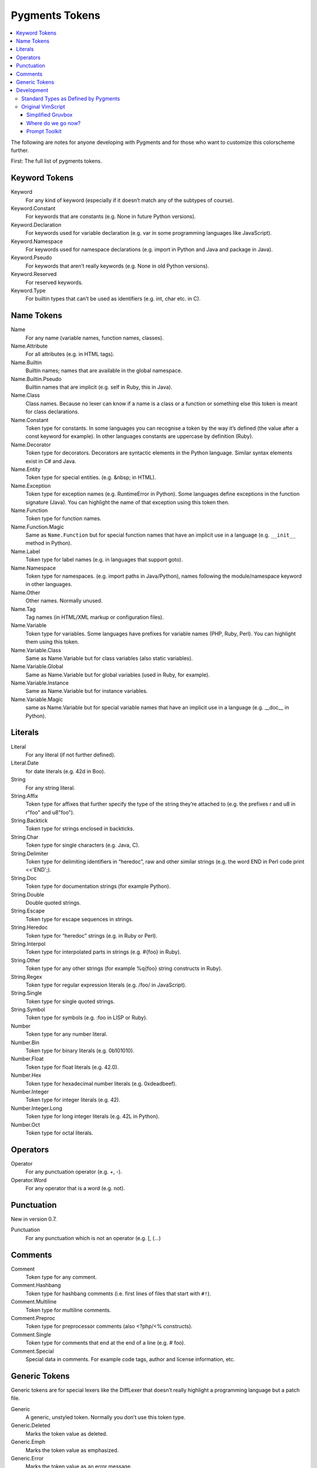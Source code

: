 ===================
Pygments Tokens
===================

.. contents::
   :local:


The following are notes for anyone developing with Pygments and for those
who want to customize this colorscheme further.

First:
The full list of pygments tokens.


Keyword Tokens
-----------------

Keyword
    For any kind of keyword (especially if it doesn’t match any of the
    subtypes of course).
Keyword.Constant
    For keywords that are constants (e.g. None in future Python versions).
Keyword.Declaration
    For keywords used for variable declaration (e.g. var in some programming
    languages like JavaScript).
Keyword.Namespace
    For keywords used for namespace declarations (e.g. import in Python and
    Java and package in Java).
Keyword.Pseudo
    For keywords that aren’t really keywords (e.g. None in old Python versions).
Keyword.Reserved
    For reserved keywords.
Keyword.Type
    For builtin types that can’t be used as identifiers (e.g. int, char etc. in C).

Name Tokens
------------
Name
    For any name (variable names, function names, classes).
Name.Attribute
    For all attributes (e.g. in HTML tags).
Name.Builtin
    Builtin names; names that are available in the global namespace.
Name.Builtin.Pseudo
    Builtin names that are implicit (e.g. self in Ruby, this in Java).
Name.Class
    Class names. Because no lexer can know if a name is a class or a
    function or something else this token is meant for class declarations.
Name.Constant
    Token type for constants. In some languages you can recognise a token
    by the way it’s defined (the value after a const keyword for example).
    In other languages constants are uppercase by definition (Ruby).
Name.Decorator
    Token type for decorators. Decorators are syntactic elements in the
    Python language. Similar syntax elements exist in C# and Java.
Name.Entity
    Token type for special entities. (e.g. &nbsp; in HTML).
Name.Exception
    Token type for exception names (e.g. RuntimeError in Python). Some
    languages define exceptions in the function signature (Java). You can
    highlight the name of that exception using this token then.
Name.Function
    Token type for function names.
Name.Function.Magic
    Same as ``Name.Function`` but for special function names that have an
    implicit use in a language (e.g. ``__init__`` method in Python).
Name.Label
    Token type for label names (e.g. in languages that support goto).
Name.Namespace
    Token type for namespaces. (e.g. import paths in Java/Python), names
    following the module/namespace keyword in other languages.
Name.Other
    Other names. Normally unused.
Name.Tag
    Tag names (in HTML/XML markup or configuration files).
Name.Variable
    Token type for variables. Some languages have prefixes for variable
    names (PHP, Ruby, Perl). You can highlight them using this token.
Name.Variable.Class
    Same as Name.Variable but for class variables (also static variables).
Name.Variable.Global
    Same as Name.Variable but for global variables (used in Ruby, for example).
Name.Variable.Instance
    Same as Name.Variable but for instance variables.
Name.Variable.Magic
    same as Name.Variable but for special variable names that have an implicit
    use in a language (e.g. __doc__ in Python).

Literals
---------
Literal
    For any literal (if not further defined).
Literal.Date
    for date literals (e.g. 42d in Boo).
String
    For any string literal.
String.Affix
    Token type for affixes that further specify the type of the string they’re
    attached to (e.g. the prefixes r and u8 in r"foo" and u8"foo").
String.Backtick
    Token type for strings enclosed in backticks.
String.Char
    Token type for single characters (e.g. Java, C).
String.Delimiter
    Token type for delimiting identifiers in “heredoc”, raw and other similar
    strings (e.g. the word END in Perl code print <<'END';).
String.Doc
    Token type for documentation strings (for example Python).
String.Double
    Double quoted strings.
String.Escape
    Token type for escape sequences in strings.
String.Heredoc
    Token type for “heredoc” strings (e.g. in Ruby or Perl).
String.Interpol
    Token type for interpolated parts in strings (e.g. #{foo} in Ruby).
String.Other
    Token type for any other strings (for example %q{foo} string constructs in Ruby).
String.Regex
    Token type for regular expression literals (e.g. /foo/ in JavaScript).
String.Single
    Token type for single quoted strings.
String.Symbol
    Token type for symbols (e.g. :foo in LISP or Ruby).
Number
    Token type for any number literal.
Number.Bin
    Token type for binary literals (e.g. 0b101010).
Number.Float
    Token type for float literals (e.g. 42.0).
Number.Hex
    Token type for hexadecimal number literals (e.g. 0xdeadbeef).
Number.Integer
    Token type for integer literals (e.g. 42).
Number.Integer.Long
    Token type for long integer literals (e.g. 42L in Python).
Number.Oct
    Token type for octal literals.

Operators
-----------
Operator
    For any punctuation operator (e.g. +, -).
Operator.Word
    For any operator that is a word (e.g. not).

Punctuation
-------------
New in version 0.7.

Punctuation
    For any punctuation which is not an operator (e.g. [, (...)

Comments
---------
Comment
    Token type for any comment.
Comment.Hashbang
    Token type for hashbang comments (i.e. first lines of files that start with ``#!``).
Comment.Multiline
    Token type for multiline comments.
Comment.Preproc
    Token type for preprocessor comments (also <?php/<% constructs).
Comment.Single
    Token type for comments that end at the end of a line (e.g. # foo).
Comment.Special
    Special data in comments. For example code tags, author and license information, etc.

Generic Tokens
---------------
Generic tokens are for special lexers like the DiffLexer that doesn’t
really highlight a programming language but a patch file.

Generic
    A generic, unstyled token. Normally you don’t use this token type.
Generic.Deleted
    Marks the token value as deleted.
Generic.Emph
    Marks the token value as emphasized.
Generic.Error
    Marks the token value as an error message.
Generic.Heading
    Marks the token value as headline.
Generic.Inserted
    Marks the token value as inserted.
Generic.Output
    Marks the token value as program output (e.g. for python cli lexer).
Generic.Prompt
    Marks the token value as command prompt (e.g. bash lexer).
Generic.Strong
    Marks the token value as bold (e.g. for rst lexer).
Generic.Subheading
    Marks the token value as subheadline.
Generic.Traceback
    Marks the token value as a part of an error traceback.

Development
------------

Now let's map those tokens to CSS.

Standard Types as Defined by Pygments
^^^^^^^^^^^^^^^^^^^^^^^^^^^^^^^^^^^^^

.. Pygments Standard Types {{{1

Here's the src from :mod:`pygments/token`

.. code-block:: python3

    # Map standard token types to short names, used in CSS class naming.
    # If you add a new item, please be sure to run this file to perform
    # a consistency check for duplicate values.
    STANDARD_TYPES = {
        Token:                         '',

        Text:                          '',
        Whitespace:                    'w',
        Escape:                        'esc',
        Error:                         'err',
        Other:                         'x',

        Keyword:                       'k',
        Keyword.Constant:              'kc',
        Keyword.Declaration:           'kd',
        Keyword.Namespace:             'kn',
        Keyword.Pseudo:                'kp',
        Keyword.Reserved:              'kr',
        Keyword.Type:                  'kt',

        Name:                          'n',
        Name.Attribute:                'na',
        Name.Builtin:                  'nb',
        Name.Builtin.Pseudo:           'bp',
        Name.Class:                    'nc',
        Name.Constant:                 'no',
        Name.Decorator:                'nd',
        Name.Entity:                   'ni',
        Name.Exception:                'ne',
        Name.Function:                 'nf',
        Name.Function.Magic:           'fm',
        Name.Property:                 'py',
        Name.Label:                    'nl',
        Name.Namespace:                'nn',
        Name.Other:                    'nx',
        Name.Tag:                      'nt',
        Name.Variable:                 'nv',
        Name.Variable.Class:           'vc',
        Name.Variable.Global:          'vg',
        Name.Variable.Instance:        'vi',
        Name.Variable.Magic:           'vm',

        Literal:                       'l',
        Literal.Date:                  'ld',

        String:                        's',
        String.Affix:                  'sa',
        String.Backtick:               'sb',
        String.Char:                   'sc',
        String.Delimiter:              'dl',
        String.Doc:                    'sd',
        String.Double:                 's2',
        String.Escape:                 'se',
        String.Heredoc:                'sh',
        String.Interpol:               'si',
        String.Other:                  'sx',
        String.Regex:                  'sr',
        String.Single:                 's1',
        String.Symbol:                 'ss',

        Number:                        'm',
        Number.Bin:                    'mb',
        Number.Float:                  'mf',
        Number.Hex:                    'mh',
        Number.Integer:                'mi',
        Number.Integer.Long:           'il',
        Number.Oct:                    'mo',

        Operator:                      'o',
        Operator.Word:                 'ow',

        Punctuation:                   'p',

        Comment:                       'c',
        Comment.Hashbang:              'ch',
        Comment.Multiline:             'cm',
        Comment.Preproc:               'cp',
        Comment.PreprocFile:           'cpf',
        Comment.Single:                'c1',
        Comment.Special:               'cs',

        Generic:                       'g',
        Generic.Deleted:               'gd',
        Generic.Emph:                  'ge',
        Generic.Error:                 'gr',
        Generic.Heading:               'gh',
        Generic.Inserted:              'gi',
        Generic.Output:                'go',
        Generic.Prompt:                'gp',
        Generic.Strong:                'gs',
        Generic.Subheading:            'gu',
        Generic.Traceback:             'gt',

.. }}}

One can programmatically produce CSS from a pygments class.

Pygments also exports methods to create a CSS file directly from a colorscheme.

Original VimScript
^^^^^^^^^^^^^^^^^^

The only :mod:`Pygments` port I could find frequently uses hex colors not found
in the original `Gruvbox <https://github.com/morhetz/gruvbox>`_, and does not
link colors in even a slightly similar manner to the original.

Here's the relevant source code from the original `Gruvbox <https://github.com/morhetz/gruvbox>`_.

.. Source Code Blob {{{1

.. code-block:: vim

   hi! link pythonBuiltin GruvboxOrange
   hi! link pythonBuiltinObj GruvboxOrange
   hi! link pythonBuiltinFunc GruvboxOrange
   hi! link pythonFunction GruvboxAqua
   hi! link pythonDecorator GruvboxRed
   hi! link pythonInclude GruvboxBlue
   hi! link pythonImport GruvboxBlue
   hi! link pythonRun GruvboxBlue
   hi! link pythonCoding GruvboxBlue
   hi! link pythonOperator GruvboxRed
   hi! link pythonException GruvboxRed
   hi! link pythonExceptions GruvboxPurple
   hi! link pythonBoolean GruvboxPurple
   hi! link pythonDot GruvboxFg3
   hi! link pythonConditional GruvboxRed
   hi! link pythonRepeat GruvboxRed
   hi! link pythonDottedName GruvboxGreenBold

.. }}}

And the definitions for what those keywords mean.

.. code-block:: vim

    " Palette: {{{2

    " setup palette dictionary
    let s:gb = {}

     " fill it with absolute colors
    let s:gb.dark0_hard  = ['#1d2021', 234]     " 29-32-33
    let s:gb.dark0       = ['#282828', 235]     " 40-40-40
    let s:gb.dark0_soft  = ['#32302f', 236]     " 50-48-47
    let s:gb.dark1       = ['#3c3836', 237]     " 60-56-54
    let s:gb.dark2       = ['#504945', 239]     " 80-73-69
    let s:gb.dark3       = ['#665c54', 241]     " 102-92-84
    let s:gb.dark4       = ['#7c6f64', 243]     " 124-111-100
    let s:gb.dark4_256   = ['#7c6f64', 243]     " 124-111-100
    let s:gb.gray_245    = ['#928374', 245]     " 146-131-116
    let s:gb.gray_244    = ['#928374', 244]     " 146-131-116
    let s:gb.light0_hard = ['#f9f5d7', 230]     " 249-245-215
    let s:gb.light0      = ['#fbf1c7', 229]     " 253-244-193
    let s:gb.light0_soft = ['#f2e5bc', 228]     " 242-229-188
    let s:gb.light1      = ['#ebdbb2', 223]     " 235-219-178
    let s:gb.light2      = ['#d5c4a1', 250]     " 213-196-161
    let s:gb.light3      = ['#bdae93', 248]     " 189-174-147
    let s:gb.light4      = ['#a89984', 246]     " 168-153-132
    let s:gb.light4_256  = ['#a89984', 246]     " 168-153-132
    let s:gb.bright_red     = ['#fb4934', 167]     " 251-73-52
    let s:gb.bright_green   = ['#b8bb26', 142]     " 184-187-38
    let s:gb.bright_yellow  = ['#fabd2f', 214]     " 250-189-47
    let s:gb.bright_blue    = ['#83a598', 109]     " 131-165-152
    let s:gb.bright_purple  = ['#d3869b', 175]     " 211-134-155
    let s:gb.bright_aqua    = ['#8ec07c', 108]     " 142-192-124
    let s:gb.bright_orange  = ['#fe8019', 208]     " 254-128-25
    let s:gb.neutral_red    = ['#cc241d', 124]     " 204-36-29
    let s:gb.neutral_green  = ['#98971a', 106]     " 152-151-26
    let s:gb.neutral_yellow = ['#d79921', 172]     " 215-153-33
    let s:gb.neutral_blue   = ['#458588', 66]      " 69-133-136
    let s:gb.neutral_purple = ['#b16286', 132]     " 177-98-134
    let s:gb.neutral_aqua   = ['#689d6a', 72]      " 104-157-106
    let s:gb.neutral_orange = ['#d65d0e', 166]     " 214-93-14
    let s:gb.faded_red      = ['#9d0006', 88]      " 157-0-6
    let s:gb.faded_green    = ['#79740e', 100]     " 121-116-14
    let s:gb.faded_yellow   = ['#b57614', 136]     " 181-118-20
    let s:gb.faded_blue     = ['#076678', 24]      " 7-102-120
    let s:gb.faded_purple   = ['#8f3f71', 96]      " 143-63-113
    let s:gb.faded_aqua     = ['#427b58', 66]      " 66-123-88
    let s:gb.faded_orange   = ['#af3a03', 130]     " 175-58-3

.. }}}

Straightforward enough.

In addition, here's a mapping from Honza mapping Vim highlighting
groups to Pygments tokens.

Also pygments styles have a method {or a property that looks like a method}
:ref:`pygments.styles.Style._styles`.

It's hard not to hate a namespace like that but it's worth looking at.

Simplified Gruvbox
===================
https://github.com/lifepillar/vim-gruvbox8

A much more straightforward mapping of hex codes to Vim highlighting groups.
Honza got us a mapping of the important groups.

Where do we go now?
===================

We have a description of what the lexer is doing for the rest.

If we define a Gruvbox base class that maps color names to tokens, then we
can define a Boolean that chooses whether we use GruvboxDark or GruvboxLight.::

    class GruvboxStyle(Style, token_styles=None):

        styles = {
            Comment.Multiline: NEUTRAL_YELLOW + ' italic',
            ...
            Whitespace: 'underline ' + FADED_YELLOW,
        }

        def __init__(self):
            self.token_styles = token_styles

    class GruvboxDark(GruvboxStyle):

        @property
        def token_styles(self):
            BG0 = "1d2021"
            ...
            FADED_ORANGE = '#af3a03'  # 175-58-3

Nah cant do that. The invariant of the user initializing the base class and
not the child is problematic.

Plus it should have a more clear switch that toggles light or dark.


Prompt Toolkit
===============

::

   #!/usr/bin/env python
   # -*- coding: utf-8 -*-
   """Use the code from a ptpython help doc to stylize IPython.

   Pygments in IPython
   ====================
   We still need to do a lot here but there's the skeleton for you.

   .. note::

       The help from ptpython actually lists the wrong import

   Arguments
   ----------
   style : :class:`pygments.styles.Style`
       Dict with hex codes to colorize IPython with.


   See Also
   ----------
   :mod:`ptpython.styles`


   """
   from __future__ import unicode_literals

   from prompt_toolkit.styles import Style, merge_styles
   from prompt_toolkit.styles.pygments import style_from_pygments_cls
   from prompt_toolkit.utils import is_windows, is_conemu_ansi, is_windows_vt100_supported
   from pygments.styles import get_style_by_name, get_all_styles

   __all__ = (
       'get_all_code_styles',
       'get_all_ui_styles',
       'generate_style',
   )


   def get_all_code_styles():
       """Return a mapping from style names to their classes."""
       result = dict((name, style_from_pygments_cls(get_style_by_name(name)))
                     for name in get_all_styles())
       result['win32'] = Style.from_dict(win32_code_style)

       return result


   def get_all_ui_styles():
       """Return a dict mapping {ui_style_name -> style_dict}."""

       return {
           'default': Style.from_dict(default_ui_style),
           'blue': Style.from_dict(blue_ui_style),
       }


   def generate_style(python_style, ui_style):
       """Generate Pygments Style class from two dictionaries containing style rules."""

       return merge_styles([python_style, ui_style])


   # Code style for Windows consoles. They support only 16 colors,
   # so we choose a combination that displays nicely.
   win32_code_style = {
       'pygments.comment': "#00ff00",
       'pygments.keyword': '#44ff44',
       'pygments.number': '',
       'pygments.operator': '',
       'pygments.string': '#ff44ff',
       'pygments.name': '',
       'pygments.name.decorator': '#ff4444',
       'pygments.name.class': '#ff4444',
       'pygments.name.function': '#ff4444',
       'pygments.name.builtin': '#ff4444',
       'pygments.name.attribute': '',
       'pygments.name.constant': '',
       'pygments.name.entity': '',
       'pygments.name.exception': '',
       'pygments.name.label': '',
       'pygments.name.namespace': '',
       'pygments.name.tag': '',
       'pygments.name.variable': '',
   }

   default_ui_style = {
       'control-character': 'ansiblue',

       # Classic prompt.
       'prompt': 'bold',
       'prompt.dots': 'noinherit',

       # (IPython <5.0) Prompt: "In [1]:"
       'in': 'bold #008800',
       'in.number': '',

       # Return value.
       'out': '#ff0000',
       'out.number': '#ff0000',

       # Separator between windows. (Used above docstring.)
       'separator': '#bbbbbb',

       # System toolbar
       'system-toolbar': '#22aaaa noinherit',

       # "arg" toolbar.
       'arg-toolbar': '#22aaaa noinherit',
       'arg-toolbar.text': 'noinherit',

       # Signature toolbar.
       'signature-toolbar': 'bg:#44bbbb #000000',
       'signature-toolbar.currentname': 'bg:#008888 #ffffff bold',
       'signature-toolbar.operator': '#000000 bold',
       'docstring': '#888888',

       # Validation toolbar.
       'validation-toolbar': 'bg:#440000 #aaaaaa',

       # Status toolbar.
       'status-toolbar': 'bg:#222222 #aaaaaa',
       'status-toolbar.title': 'underline',
       'status-toolbar.inputmode': 'bg:#222222 #ffffaa',
       'status-toolbar.key': 'bg:#000000 #888888',
       'status-toolbar.pastemodeon': 'bg:#aa4444 #ffffff',
       'status-toolbar.pythonversion': 'bg:#222222 #ffffff bold',
       'status-toolbar paste-mode-on': 'bg:#aa4444 #ffffff',
       'record': 'bg:#884444 white',
       'status-toolbar.input-mode': '#ffff44',

       # The options sidebar.
       'sidebar': 'bg:#bbbbbb #000000',
       'sidebar.title': 'bg:#668866 #ffffff',
       'sidebar.label': 'bg:#bbbbbb #222222',
       'sidebar.status': 'bg:#dddddd #000011',
       'sidebar.label selected': 'bg:#222222 #eeeeee',
       'sidebar.status selected': 'bg:#444444 #ffffff bold',
       'sidebar.separator': 'underline',
       'sidebar.key': 'bg:#bbddbb #000000 bold',
       'sidebar.key.description': 'bg:#bbbbbb #000000',
       'sidebar.helptext': 'bg:#fdf6e3 #000011',

       #        # Styling for the history layout.
       #        history.line:                          '',
       #        history.line.selected:                 'bg:#008800  #000000',
       #        history.line.current:                  'bg:#ffffff #000000',
       #        history.line.selected.current:         'bg:#88ff88 #000000',
       #        history.existinginput:                  '#888888',

       # Help Window.
       'window-border': '#aaaaaa',
       'window-title': 'bg:#bbbbbb #000000',

       # Meta-enter message.
       'accept-message': 'bg:#ffff88 #444444',

       # Exit confirmation.
       'exit-confirmation': 'bg:#884444 #ffffff',
   }

   # Some changes to get a bit more contrast on Windows consoles.
   # (They only support 16 colors.)

   if is_windows() and not is_conemu_ansi() and not is_windows_vt100_supported():
       default_ui_style.update({
           'sidebar.title':
           'bg:#00ff00 #ffffff',
           'exitconfirmation':
           'bg:#ff4444 #ffffff',
           'toolbar.validation':
           'bg:#ff4444 #ffffff',
           'menu.completions.completion':
           'bg:#ffffff #000000',
           'menu.completions.completion.current':
           'bg:#aaaaaa #000000',
       })

   blue_ui_style = {}
   blue_ui_style.update(default_ui_style)
   #blue_ui_style.update({
   #        # Line numbers.
   #        Token.LineNumber:                             '#aa6666',
   #
   #        # Highlighting of search matches in document.
   #        Token.SearchMatch:                            '#ffffff bg:#4444aa',
   #        Token.SearchMatch.Current:                    '#ffffff bg:#44aa44',
   #
   #        # Highlighting of select text in document.
   #        Token.SelectedText:                           '#ffffff bg:#6666aa',
   #
   #        # Completer toolbar.
   #        Token.Toolbar.Completions:                    'bg:#44bbbb #000000',
   #        Token.Toolbar.Completions.Arrow:              'bg:#44bbbb #000000 bold',
   #        Token.Toolbar.Completions.Completion:         'bg:#44bbbb #000000',
   #        Token.Toolbar.Completions.Completion.Current: 'bg:#008888 #ffffff',
   #
   #        # Completer menu.
   #        Token.Menu.Completions.Completion:            'bg:#44bbbb #000000',
   #        Token.Menu.Completions.Completion.Current:    'bg:#008888 #ffffff',
   #        Token.Menu.Completions.Meta:                  'bg:#449999 #000000',
   #        Token.Menu.Completions.Meta.Current:          'bg:#00aaaa #000000',
   #        Token.Menu.Completions.ProgressBar:           'bg:#aaaaaa',
   #        Token.Menu.Completions.ProgressButton:        'bg:#000000',
   #})

   if __name__ == "__main__":
       from prompt_toolkit.styles.pygments import style_from_pygments_cls  # noqa F401
       from pygments.styles import get_style_by_name  # noqa F401
       style = style_from_pygments_cls(get_style_by_name('monokai'))
